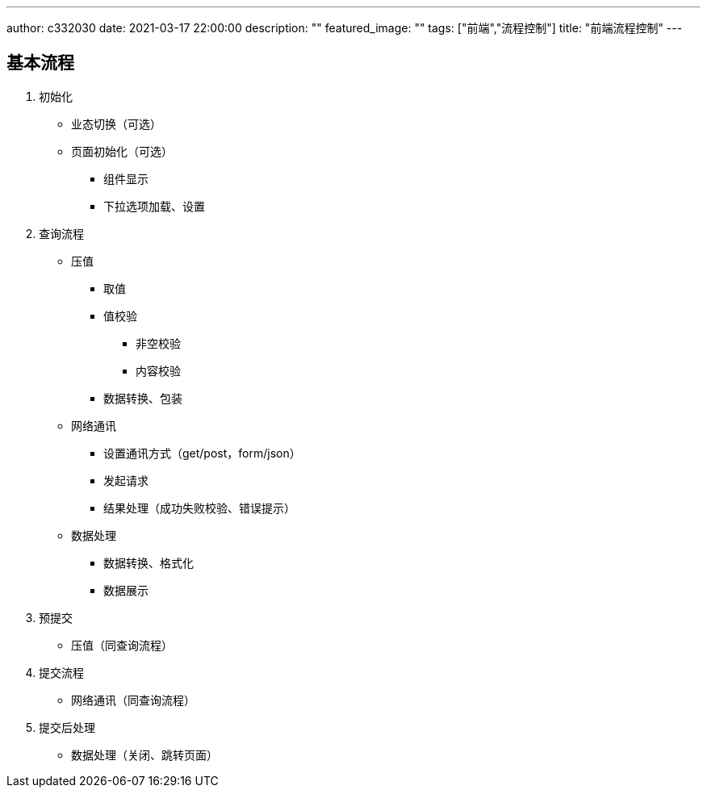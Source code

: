 ---
author: c332030
date: 2021-03-17 22:00:00
description: ""
featured_image: ""
tags: ["前端","流程控制"]
title: "前端流程控制"
---

== 基本流程

. 初始化

* 业态切换（可选）
* 页面初始化（可选）
** 组件显示
** 下拉选项加载、设置

. 查询流程

* 压值
** 取值
** 值校验
*** 非空校验
*** 内容校验
** 数据转换、包装

* 网络通讯
** 设置通讯方式（get/post，form/json）
** 发起请求
** 结果处理（成功失败校验、错误提示）

* 数据处理
** 数据转换、格式化
** 数据展示

. 预提交

* 压值（同查询流程）

. 提交流程

* 网络通讯（同查询流程）

. 提交后处理

* 数据处理（关闭、跳转页面）

